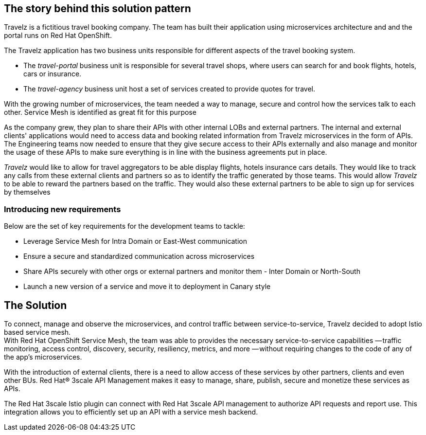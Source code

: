 == The story behind this solution pattern

Travelz is a fictitious travel booking company. The team has built their application using microservices architecture and and the portal runs on Red Hat OpenShift. 

The Travelz application has two business units responsible for different aspects of the travel booking system. 

* The _travel-portal_  business unit is responsible for several travel shops, where users can search for and book flights, hotels, cars or insurance.
* The _travel-agency_  business unit host a set of services created to provide quotes for travel.

With the growing number of microservices, the team needed a way to manage, secure and control how the services talk to each other. Service Mesh is identified as great fit for this purpose

As the company grew, they plan to share their APIs with other internal LOBs and external partners. The internal and external clients' applications would need to access data and booking related information from Travelz microservices in the form of APIs. The Engineering teams now needed to ensure that they give secure access to their APIs externally and also manage and monitor the usage of these APIs to make sure everything is in line with the business agreements put in place.

_Travelz_ would like to allow for travel aggregators to be able display flights, hotels insurance cars details. They would like to track any calls from these external clients and partners so as to identify the traffic generated by those teams. This would allow _Travelz_ to be able to reward the partners based on the traffic. They would also these external partners to be able to sign up for services by themselves 

=== Introducing new requirements
Below are the set of key requirements for the development teams to tackle:

* Leverage Service Mesh for Intra Domain or East-West communication
* Ensure a secure and standardized communication across microservices
* Share APIs securely with other orgs or external partners and monitor them - Inter Domain or North-South
* Launch a new version of a service and move it to deployment in Canary style


== The Solution

To connect, manage and observe the microservices,  and control traffic between service-to-service, Travelz decided to adopt Istio based service mesh. +
With  Red Hat OpenShift Service Mesh, the team was able to provides the necessary service-to-service capabilities — traffic monitoring, access control, discovery, security, resiliency, metrics, and more — without requiring changes to the code of any of the app's microservices.

With the introduction of external clients, there is a need to allow access of these services by other partners, clients and even other BUs. 
Red Hat® 3scale API Management makes it easy to manage, share, publish, secure and monetize these services as APIs.

The Red Hat 3scale Istio plugin can connect with Red Hat 3scale API management to authorize API requests and report use. This integration allows you to efficiently set up an API with a service mesh backend.